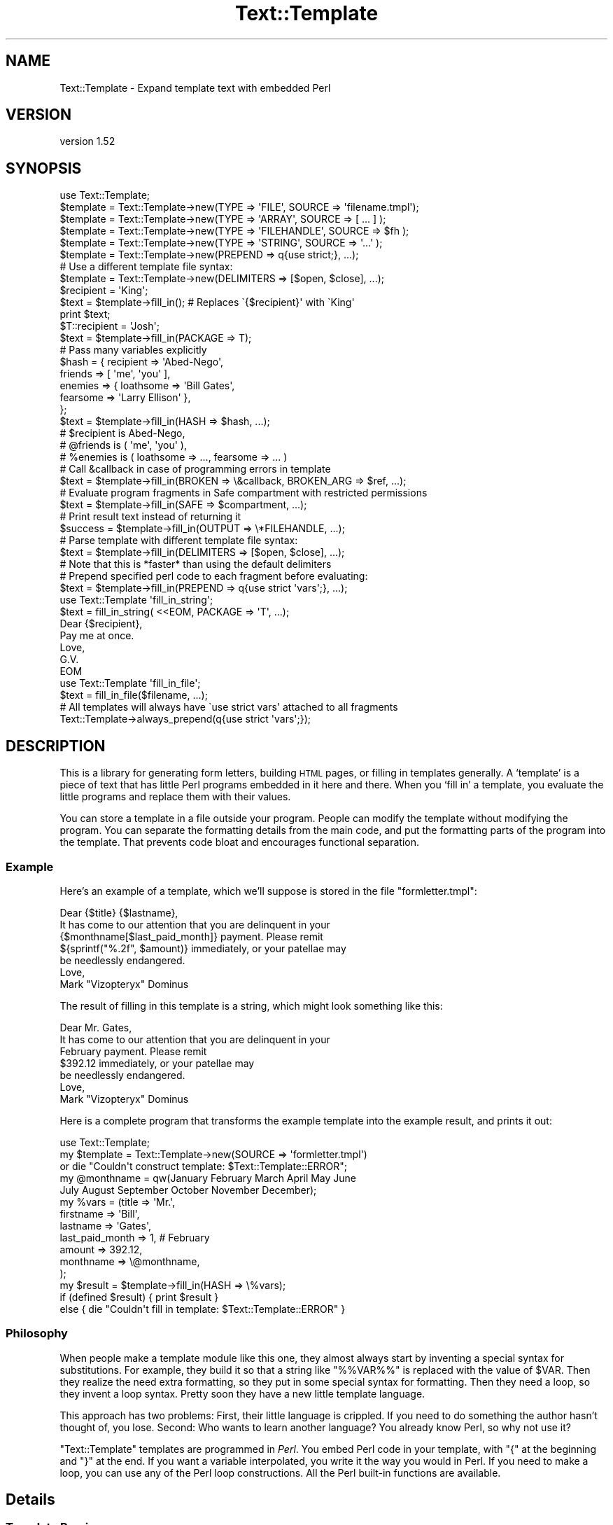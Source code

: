 .\" Automatically generated by Pod::Man 2.27 (Pod::Simple 3.28)
.\"
.\" Standard preamble:
.\" ========================================================================
.de Sp \" Vertical space (when we can't use .PP)
.if t .sp .5v
.if n .sp
..
.de Vb \" Begin verbatim text
.ft CW
.nf
.ne \\$1
..
.de Ve \" End verbatim text
.ft R
.fi
..
.\" Set up some character translations and predefined strings.  \*(-- will
.\" give an unbreakable dash, \*(PI will give pi, \*(L" will give a left
.\" double quote, and \*(R" will give a right double quote.  \*(C+ will
.\" give a nicer C++.  Capital omega is used to do unbreakable dashes and
.\" therefore won't be available.  \*(C` and \*(C' expand to `' in nroff,
.\" nothing in troff, for use with C<>.
.tr \(*W-
.ds C+ C\v'-.1v'\h'-1p'\s-2+\h'-1p'+\s0\v'.1v'\h'-1p'
.ie n \{\
.    ds -- \(*W-
.    ds PI pi
.    if (\n(.H=4u)&(1m=24u) .ds -- \(*W\h'-12u'\(*W\h'-12u'-\" diablo 10 pitch
.    if (\n(.H=4u)&(1m=20u) .ds -- \(*W\h'-12u'\(*W\h'-8u'-\"  diablo 12 pitch
.    ds L" ""
.    ds R" ""
.    ds C` ""
.    ds C' ""
'br\}
.el\{\
.    ds -- \|\(em\|
.    ds PI \(*p
.    ds L" ``
.    ds R" ''
.    ds C`
.    ds C'
'br\}
.\"
.\" Escape single quotes in literal strings from groff's Unicode transform.
.ie \n(.g .ds Aq \(aq
.el       .ds Aq '
.\"
.\" If the F register is turned on, we'll generate index entries on stderr for
.\" titles (.TH), headers (.SH), subsections (.SS), items (.Ip), and index
.\" entries marked with X<> in POD.  Of course, you'll have to process the
.\" output yourself in some meaningful fashion.
.\"
.\" Avoid warning from groff about undefined register 'F'.
.de IX
..
.nr rF 0
.if \n(.g .if rF .nr rF 1
.if (\n(rF:(\n(.g==0)) \{
.    if \nF \{
.        de IX
.        tm Index:\\$1\t\\n%\t"\\$2"
..
.        if !\nF==2 \{
.            nr % 0
.            nr F 2
.        \}
.    \}
.\}
.rr rF
.\"
.\" Accent mark definitions (@(#)ms.acc 1.5 88/02/08 SMI; from UCB 4.2).
.\" Fear.  Run.  Save yourself.  No user-serviceable parts.
.    \" fudge factors for nroff and troff
.if n \{\
.    ds #H 0
.    ds #V .8m
.    ds #F .3m
.    ds #[ \f1
.    ds #] \fP
.\}
.if t \{\
.    ds #H ((1u-(\\\\n(.fu%2u))*.13m)
.    ds #V .6m
.    ds #F 0
.    ds #[ \&
.    ds #] \&
.\}
.    \" simple accents for nroff and troff
.if n \{\
.    ds ' \&
.    ds ` \&
.    ds ^ \&
.    ds , \&
.    ds ~ ~
.    ds /
.\}
.if t \{\
.    ds ' \\k:\h'-(\\n(.wu*8/10-\*(#H)'\'\h"|\\n:u"
.    ds ` \\k:\h'-(\\n(.wu*8/10-\*(#H)'\`\h'|\\n:u'
.    ds ^ \\k:\h'-(\\n(.wu*10/11-\*(#H)'^\h'|\\n:u'
.    ds , \\k:\h'-(\\n(.wu*8/10)',\h'|\\n:u'
.    ds ~ \\k:\h'-(\\n(.wu-\*(#H-.1m)'~\h'|\\n:u'
.    ds / \\k:\h'-(\\n(.wu*8/10-\*(#H)'\z\(sl\h'|\\n:u'
.\}
.    \" troff and (daisy-wheel) nroff accents
.ds : \\k:\h'-(\\n(.wu*8/10-\*(#H+.1m+\*(#F)'\v'-\*(#V'\z.\h'.2m+\*(#F'.\h'|\\n:u'\v'\*(#V'
.ds 8 \h'\*(#H'\(*b\h'-\*(#H'
.ds o \\k:\h'-(\\n(.wu+\w'\(de'u-\*(#H)/2u'\v'-.3n'\*(#[\z\(de\v'.3n'\h'|\\n:u'\*(#]
.ds d- \h'\*(#H'\(pd\h'-\w'~'u'\v'-.25m'\f2\(hy\fP\v'.25m'\h'-\*(#H'
.ds D- D\\k:\h'-\w'D'u'\v'-.11m'\z\(hy\v'.11m'\h'|\\n:u'
.ds th \*(#[\v'.3m'\s+1I\s-1\v'-.3m'\h'-(\w'I'u*2/3)'\s-1o\s+1\*(#]
.ds Th \*(#[\s+2I\s-2\h'-\w'I'u*3/5'\v'-.3m'o\v'.3m'\*(#]
.ds ae a\h'-(\w'a'u*4/10)'e
.ds Ae A\h'-(\w'A'u*4/10)'E
.    \" corrections for vroff
.if v .ds ~ \\k:\h'-(\\n(.wu*9/10-\*(#H)'\s-2\u~\d\s+2\h'|\\n:u'
.if v .ds ^ \\k:\h'-(\\n(.wu*10/11-\*(#H)'\v'-.4m'^\v'.4m'\h'|\\n:u'
.    \" for low resolution devices (crt and lpr)
.if \n(.H>23 .if \n(.V>19 \
\{\
.    ds : e
.    ds 8 ss
.    ds o a
.    ds d- d\h'-1'\(ga
.    ds D- D\h'-1'\(hy
.    ds th \o'bp'
.    ds Th \o'LP'
.    ds ae ae
.    ds Ae AE
.\}
.rm #[ #] #H #V #F C
.\" ========================================================================
.\"
.IX Title "Text::Template 3"
.TH Text::Template 3 "2018-03-19" "perl v5.16.3" "User Contributed Perl Documentation"
.\" For nroff, turn off justification.  Always turn off hyphenation; it makes
.\" way too many mistakes in technical documents.
.if n .ad l
.nh
.SH "NAME"
Text::Template \- Expand template text with embedded Perl
.SH "VERSION"
.IX Header "VERSION"
version 1.52
.SH "SYNOPSIS"
.IX Header "SYNOPSIS"
.Vb 1
\& use Text::Template;
\&
\&
\& $template = Text::Template\->new(TYPE => \*(AqFILE\*(Aq,  SOURCE => \*(Aqfilename.tmpl\*(Aq);
\& $template = Text::Template\->new(TYPE => \*(AqARRAY\*(Aq, SOURCE => [ ... ] );
\& $template = Text::Template\->new(TYPE => \*(AqFILEHANDLE\*(Aq, SOURCE => $fh );
\& $template = Text::Template\->new(TYPE => \*(AqSTRING\*(Aq, SOURCE => \*(Aq...\*(Aq );
\& $template = Text::Template\->new(PREPEND => q{use strict;}, ...);
\&
\& # Use a different template file syntax:
\& $template = Text::Template\->new(DELIMITERS => [$open, $close], ...);
\&
\& $recipient = \*(AqKing\*(Aq;
\& $text = $template\->fill_in();  # Replaces \`{$recipient}\*(Aq with \`King\*(Aq
\& print $text;
\&
\& $T::recipient = \*(AqJosh\*(Aq;
\& $text = $template\->fill_in(PACKAGE => T);
\&
\& # Pass many variables explicitly
\& $hash = { recipient => \*(AqAbed\-Nego\*(Aq,
\&           friends => [ \*(Aqme\*(Aq, \*(Aqyou\*(Aq ],
\&           enemies => { loathsome => \*(AqBill Gates\*(Aq,
\&                        fearsome => \*(AqLarry Ellison\*(Aq },
\&         };
\& $text = $template\->fill_in(HASH => $hash, ...);
\& # $recipient is Abed\-Nego,
\& # @friends is ( \*(Aqme\*(Aq, \*(Aqyou\*(Aq ),
\& # %enemies is ( loathsome => ..., fearsome => ... )
\&
\&
\& # Call &callback in case of programming errors in template
\& $text = $template\->fill_in(BROKEN => \e&callback, BROKEN_ARG => $ref, ...);
\&
\& # Evaluate program fragments in Safe compartment with restricted permissions
\& $text = $template\->fill_in(SAFE => $compartment, ...);
\&
\& # Print result text instead of returning it
\& $success = $template\->fill_in(OUTPUT => \e*FILEHANDLE, ...);
\&
\& # Parse template with different template file syntax:
\& $text = $template\->fill_in(DELIMITERS => [$open, $close], ...);
\& # Note that this is *faster* than using the default delimiters
\&
\& # Prepend specified perl code to each fragment before evaluating:
\& $text = $template\->fill_in(PREPEND => q{use strict \*(Aqvars\*(Aq;}, ...);
\&
\& use Text::Template \*(Aqfill_in_string\*(Aq;
\& $text = fill_in_string( <<EOM, PACKAGE => \*(AqT\*(Aq, ...);
\& Dear {$recipient},
\& Pay me at once.
\&        Love, 
\&         G.V.
\& EOM
\&
\& use Text::Template \*(Aqfill_in_file\*(Aq;
\& $text = fill_in_file($filename, ...);
\&
\& # All templates will always have \`use strict vars\*(Aq attached to all fragments
\& Text::Template\->always_prepend(q{use strict \*(Aqvars\*(Aq;});
.Ve
.SH "DESCRIPTION"
.IX Header "DESCRIPTION"
This is a library for generating form letters, building \s-1HTML\s0 pages, or
filling in templates generally.  A `template' is a piece of text that
has little Perl programs embedded in it here and there.  When you
`fill in' a template, you evaluate the little programs and replace
them with their values.
.PP
You can store a template in a file outside your program.  People can
modify the template without modifying the program.  You can separate
the formatting details from the main code, and put the formatting
parts of the program into the template.  That prevents code bloat and
encourages functional separation.
.SS "Example"
.IX Subsection "Example"
Here's an example of a template, which we'll suppose is stored in the
file \f(CW\*(C`formletter.tmpl\*(C'\fR:
.PP
.Vb 1
\&        Dear {$title} {$lastname},
\&
\&        It has come to our attention that you are delinquent in your
\&        {$monthname[$last_paid_month]} payment.  Please remit
\&        ${sprintf("%.2f", $amount)} immediately, or your patellae may
\&        be needlessly endangered.
\&
\&                        Love,
\&
\&                        Mark "Vizopteryx" Dominus
.Ve
.PP
The result of filling in this template is a string, which might look
something like this:
.PP
.Vb 1
\&        Dear Mr. Gates,
\&
\&        It has come to our attention that you are delinquent in your
\&        February payment.  Please remit
\&        $392.12 immediately, or your patellae may
\&        be needlessly endangered.
\&
\&
\&                        Love,
\&
\&                        Mark "Vizopteryx" Dominus
.Ve
.PP
Here is a complete program that transforms the example
template into the example result, and prints it out:
.PP
.Vb 1
\&        use Text::Template;
\&
\&        my $template = Text::Template\->new(SOURCE => \*(Aqformletter.tmpl\*(Aq)
\&          or die "Couldn\*(Aqt construct template: $Text::Template::ERROR";
\&
\&        my @monthname = qw(January February March April May June
\&                           July August September October November December);
\&        my %vars = (title => \*(AqMr.\*(Aq,
\&                    firstname => \*(AqBill\*(Aq,
\&                    lastname => \*(AqGates\*(Aq,
\&                    last_paid_month => 1,   # February
\&                    amount => 392.12,
\&                    monthname => \e@monthname,
\&                   );
\&
\&        my $result = $template\->fill_in(HASH => \e%vars);
\&
\&        if (defined $result) { print $result }
\&        else { die "Couldn\*(Aqt fill in template: $Text::Template::ERROR" }
.Ve
.SS "Philosophy"
.IX Subsection "Philosophy"
When people make a template module like this one, they almost always
start by inventing a special syntax for substitutions.  For example,
they build it so that a string like \f(CW\*(C`%%VAR%%\*(C'\fR is replaced with the
value of \f(CW$VAR\fR.  Then they realize the need extra formatting, so
they put in some special syntax for formatting.  Then they need a
loop, so they invent a loop syntax.  Pretty soon they have a new
little template language.
.PP
This approach has two problems: First, their little language is
crippled. If you need to do something the author hasn't thought of,
you lose.  Second: Who wants to learn another language?  You already
know Perl, so why not use it?
.PP
\&\f(CW\*(C`Text::Template\*(C'\fR templates are programmed in \fIPerl\fR.  You embed Perl
code in your template, with \f(CW\*(C`{\*(C'\fR at the beginning and \f(CW\*(C`}\*(C'\fR at the end.
If you want a variable interpolated, you write it the way you would in
Perl.  If you need to make a loop, you can use any of the Perl loop
constructions.  All the Perl built-in functions are available.
.SH "Details"
.IX Header "Details"
.SS "Template Parsing"
.IX Subsection "Template Parsing"
The \f(CW\*(C`Text::Template\*(C'\fR module scans the template source.  An open brace
\&\f(CW\*(C`{\*(C'\fR begins a program fragment, which continues until the matching
close brace \f(CW\*(C`}\*(C'\fR.  When the template is filled in, the program
fragments are evaluated, and each one is replaced with the resulting
value to yield the text that is returned.
.PP
A backslash \f(CW\*(C`\e\*(C'\fR in front of a brace (or another backslash that is in
front of a brace) escapes its special meaning.  The result of filling
out this template:
.PP
.Vb 1
\&        \e{ The sum of 1 and 2 is {1+2}  \e}
.Ve
.PP
is
.PP
.Vb 1
\&        { The sum of 1 and 2 is 3  }
.Ve
.PP
If you have an unmatched brace, \f(CW\*(C`Text::Template\*(C'\fR will return a
failure code and a warning about where the problem is.  Backslashes
that do not precede a brace are passed through unchanged.  If you have
a template like this:
.PP
.Vb 1
\&        { "String that ends in a newline.\en" }
.Ve
.PP
The backslash inside the string is passed through to Perl unchanged,
so the \f(CW\*(C`\en\*(C'\fR really does turn into a newline.  See the note at the end
for details about the way backslashes work.  Backslash processing is
\&\fInot\fR done when you specify alternative delimiters with the
\&\f(CW\*(C`DELIMITERS\*(C'\fR option.  (See \*(L"Alternative Delimiters\*(R", below.)
.PP
Each program fragment should be a sequence of Perl statements, which
are evaluated the usual way.  The result of the last statement
executed will be evaluated in scalar context; the result of this
statement is a string, which is interpolated into the template in
place of the program fragment itself.
.PP
The fragments are evaluated in order, and side effects from earlier
fragments will persist into later fragments:
.PP
.Vb 12
\&        {$x = @things; \*(Aq\*(Aq}The Lord High Chamberlain has gotten {$x}
\&        things for me this year.  
\&        { $diff = $x \- 17; 
\&          $more = \*(Aqmore\*(Aq
\&          if ($diff == 0) {
\&            $diff = \*(Aqno\*(Aq;
\&          } elsif ($diff < 0) {
\&            $more = \*(Aqfewer\*(Aq;
\&          } 
\&          \*(Aq\*(Aq;
\&        } 
\&        That is {$diff} {$more} than he gave me last year.
.Ve
.PP
The value of \f(CW$x\fR set in the first line will persist into the next
fragment that begins on the third line, and the values of \f(CW$diff\fR and
\&\f(CW$more\fR set in the second fragment will persist and be interpolated
into the last line.  The output will look something like this:
.PP
.Vb 2
\&        The Lord High Chamberlain has gotten 42
\&        things for me this year.  
\&
\&        That is 25 more than he gave me last year.
.Ve
.PP
That is all the syntax there is.
.ie n .SS "The $OUT variable"
.el .SS "The \f(CW$OUT\fP variable"
.IX Subsection "The $OUT variable"
There is one special trick you can play in a template.  Here is the
motivation for it:  Suppose you are going to pass an array, \f(CW@items\fR,
into the template, and you want the template to generate a bulleted
list with a header, like this:
.PP
.Vb 5
\&        Here is a list of the things I have got for you since 1907:
\&          * Ivory
\&          * Apes
\&          * Peacocks
\&          * ...
.Ve
.PP
One way to do it is with a template like this:
.PP
.Vb 7
\&        Here is a list of the things I have got for you since 1907:
\&        { my $blist = \*(Aq\*(Aq;
\&          foreach $i (@items) {
\&            $blist .= qq{  * $i\en};
\&          }    
\&          $blist;
\&        }
.Ve
.PP
Here we construct the list in a variable called \f(CW$blist\fR, which we
return at the end.  This is a little cumbersome.  There is a shortcut.
.PP
Inside of templates, there is a special variable called \f(CW$OUT\fR.
Anything you append to this variable will appear in the output of the
template.  Also, if you use \f(CW$OUT\fR in a program fragment, the normal
behavior, of replacing the fragment with its return value, is
disabled; instead the fragment is replaced with the value of \f(CW$OUT\fR.
This means that you can write the template above like this:
.PP
.Vb 5
\&        Here is a list of the things I have got for you since 1907:
\&        { foreach $i (@items) {
\&            $OUT .= "  * $i\en";
\&          }    
\&        }
.Ve
.PP
\&\f(CW$OUT\fR is reinitialized to the empty string at the start of each
program fragment.  It is private to \f(CW\*(C`Text::Template\*(C'\fR, so 
you can't use a variable named \f(CW$OUT\fR in your template without
invoking the special behavior.
.SS "General Remarks"
.IX Subsection "General Remarks"
All \f(CW\*(C`Text::Template\*(C'\fR functions return \f(CW\*(C`undef\*(C'\fR on failure, and set the
variable \f(CW$Text::Template::ERROR\fR to contain an explanation of what
went wrong.  For example, if you try to create a template from a file
that does not exist, \f(CW$Text::Template::ERROR\fR will contain something like:
.PP
.Vb 1
\&        Couldn\*(Aqt open file xyz.tmpl: No such file or directory
.Ve
.ie n .SS """new"""
.el .SS "\f(CWnew\fP"
.IX Subsection "new"
.Vb 1
\&        $template = new Text::Template ( TYPE => ..., SOURCE => ... );
.Ve
.PP
This creates and returns a new template object.  \f(CW\*(C`new\*(C'\fR returns
\&\f(CW\*(C`undef\*(C'\fR and sets \f(CW$Text::Template::ERROR\fR if it can't create the
template object.  \f(CW\*(C`SOURCE\*(C'\fR says where the template source code will
come from.  \f(CW\*(C`TYPE\*(C'\fR says what kind of object the source is.
.PP
The most common type of source is a file:
.PP
.Vb 1
\&        new Text::Template ( TYPE => \*(AqFILE\*(Aq, SOURCE => $filename );
.Ve
.PP
This reads the template from the specified file.  The filename is
opened with the Perl \f(CW\*(C`open\*(C'\fR command, so it can be a pipe or anything
else that makes sense with \f(CW\*(C`open\*(C'\fR.
.PP
The \f(CW\*(C`TYPE\*(C'\fR can also be \f(CW\*(C`STRING\*(C'\fR, in which case the \f(CW\*(C`SOURCE\*(C'\fR should
be a string:
.PP
.Vb 2
\&        new Text::Template ( TYPE => \*(AqSTRING\*(Aq, 
\&                             SOURCE => "This is the actual template!" );
.Ve
.PP
The \f(CW\*(C`TYPE\*(C'\fR can be \f(CW\*(C`ARRAY\*(C'\fR, in which case the source should be a
reference to an array of strings.  The concatenation of these strings
is the template:
.PP
.Vb 5
\&        new Text::Template ( TYPE => \*(AqARRAY\*(Aq, 
\&                             SOURCE => [ "This is ", "the actual", 
\&                                         " template!",
\&                                       ]
\&                           );
.Ve
.PP
The \f(CW\*(C`TYPE\*(C'\fR can be \s-1FILEHANDLE,\s0 in which case the source should be an
open filehandle (such as you got from the \f(CW\*(C`FileHandle\*(C'\fR or \f(CW\*(C`IO::*\*(C'\fR
packages, or a glob, or a reference to a glob).  In this case
\&\f(CW\*(C`Text::Template\*(C'\fR will read the text from the filehandle up to
end-of-file, and that text is the template:
.PP
.Vb 3
\&        # Read template source code from STDIN:
\&        new Text::Template ( TYPE => \*(AqFILEHANDLE\*(Aq, 
\&                             SOURCE => \e*STDIN  );
.Ve
.PP
If you omit the \f(CW\*(C`TYPE\*(C'\fR attribute, it's taken to be \f(CW\*(C`FILE\*(C'\fR.
\&\f(CW\*(C`SOURCE\*(C'\fR is required.  If you omit it, the program will abort.
.PP
The words \f(CW\*(C`TYPE\*(C'\fR and \f(CW\*(C`SOURCE\*(C'\fR can be spelled any of the following ways:
.PP
.Vb 6
\&        TYPE    SOURCE
\&        Type    Source
\&        type    source
\&        \-TYPE   \-SOURCE
\&        \-Type   \-Source
\&        \-type   \-source
.Ve
.PP
Pick a style you like and stick with it.
.ie n .IP """DELIMITERS""" 4
.el .IP "\f(CWDELIMITERS\fR" 4
.IX Item "DELIMITERS"
You may also add a \f(CW\*(C`DELIMITERS\*(C'\fR option.  If this option is present,
its value should be a reference to an array of two strings.  The first
string is the string that signals the beginning of each program
fragment, and the second string is the string that signals the end of
each program fragment.  See \*(L"Alternative Delimiters\*(R", below.
.ie n .IP """UNTAINT""" 4
.el .IP "\f(CWUNTAINT\fR" 4
.IX Item "UNTAINT"
If your program is running in taint mode, you may have problems if
your templates are stored in files.  Data read from files is
considered 'untrustworthy', and taint mode will not allow you to
evaluate the Perl code in the file.  (It is afraid that a malicious
person might have tampered with the file.)
.Sp
In some environments, however, local files are trustworthy.  You can
tell \f(CW\*(C`Text::Template\*(C'\fR that a certain file is trustworthy by supplying
\&\f(CW\*(C`UNTAINT => 1\*(C'\fR in the call to \f(CW\*(C`new\*(C'\fR.  This will tell
\&\f(CW\*(C`Text::Template\*(C'\fR to disable taint checks on template code that has
come from a file, as long as the filename itself is considered
trustworthy.  It will also disable taint checks on template code that
comes from a filehandle.  When used with \f(CW\*(C`TYPE => \*(Aqstring\*(Aq\*(C'\fR or \f(CW\*(C`TYPE
=> \*(Aqarray\*(Aq\*(C'\fR, it has no effect.
.Sp
See perlsec for more complete information about tainting.
.Sp
Thanks to Steve Palincsar, Gerard Vreeswijk, and Dr. Christoph Baehr
for help with this feature.
.ie n .IP """PREPEND""" 4
.el .IP "\f(CWPREPEND\fR" 4
.IX Item "PREPEND"
This option is passed along to the \f(CW\*(C`fill_in\*(C'\fR call unless it is
overridden in the arguments to \f(CW\*(C`fill_in\*(C'\fR.  See "\f(CW\*(C`PREPEND\*(C'\fR feature
and using \f(CW\*(C`strict\*(C'\fR in templates" below.
.ie n .IP """BROKEN""" 4
.el .IP "\f(CWBROKEN\fR" 4
.IX Item "BROKEN"
This option is passed along to the \f(CW\*(C`fill_in\*(C'\fR call unless it is
overridden in the arguments to \f(CW\*(C`fill_in\*(C'\fR.  See \f(CW\*(C`BROKEN\*(C'\fR below.
.ie n .SS """compile"""
.el .SS "\f(CWcompile\fP"
.IX Subsection "compile"
.Vb 1
\&        $template\->compile()
.Ve
.PP
Loads all the template text from the template's source, parses and
compiles it.  If successful, returns true; otherwise returns false and
sets \f(CW$Text::Template::ERROR\fR.  If the template is already compiled,
it returns true and does nothing.
.PP
You don't usually need to invoke this function, because \f(CW\*(C`fill_in\*(C'\fR
(see below) compiles the template if it isn't compiled already.
.PP
If there is an argument to this function, it must be a reference to an
array containing alternative delimiter strings.  See \f(CW"Alternative
Delimiters"\fR, below.
.ie n .SS """fill_in"""
.el .SS "\f(CWfill_in\fP"
.IX Subsection "fill_in"
.Vb 1
\&        $template\->fill_in(OPTIONS);
.Ve
.PP
Fills in a template.  Returns the resulting text if successful.
Otherwise, returns \f(CW\*(C`undef\*(C'\fR  and sets \f(CW$Text::Template::ERROR\fR.
.PP
The \fI\s-1OPTIONS\s0\fR are a hash, or a list of key-value pairs.  You can
write the key names in any of the six usual styles as above; this
means that where this manual says \f(CW\*(C`PACKAGE\*(C'\fR (for example) you can
actually use any of
.PP
.Vb 1
\&        PACKAGE Package package \-PACKAGE \-Package \-package
.Ve
.PP
Pick a style you like and stick with it.  The all-lowercase versions
may yield spurious warnings about
.PP
.Vb 1
\&        Ambiguous use of package => resolved to "package"
.Ve
.PP
so you might like to avoid them and use the capitalized versions.
.PP
At present, there are eight legal options:  \f(CW\*(C`PACKAGE\*(C'\fR, \f(CW\*(C`BROKEN\*(C'\fR,
\&\f(CW\*(C`BROKEN_ARG\*(C'\fR, \f(CW\*(C`FILENAME\*(C'\fR, \f(CW\*(C`SAFE\*(C'\fR, \f(CW\*(C`HASH\*(C'\fR, \f(CW\*(C`OUTPUT\*(C'\fR, and \f(CW\*(C`DELIMITERS\*(C'\fR.
.ie n .IP """PACKAGE""" 4
.el .IP "\f(CWPACKAGE\fR" 4
.IX Item "PACKAGE"
\&\f(CW\*(C`PACKAGE\*(C'\fR specifies the name of a package in which the program
fragments should be evaluated.  The default is to use the package from
which \f(CW\*(C`fill_in\*(C'\fR was called.  For example, consider this template:
.Sp
.Vb 1
\&        The value of the variable x is {$x}.
.Ve
.Sp
If you use \f(CW\*(C`$template\->fill_in(PACKAGE => \*(AqR\*(Aq)\*(C'\fR , then the \f(CW$x\fR in
the template is actually replaced with the value of \f(CW$R::x\fR.  If you
omit the \f(CW\*(C`PACKAGE\*(C'\fR option, \f(CW$x\fR will be replaced with the value of
the \f(CW$x\fR variable in the package that actually called \f(CW\*(C`fill_in\*(C'\fR.
.Sp
You should almost always use \f(CW\*(C`PACKAGE\*(C'\fR.  If you don't, and your
template makes changes to variables, those changes will be propagated
back into the main program.  Evaluating the template in a private
package helps prevent this.  The template can still modify variables
in your program if it wants to, but it will have to do so explicitly.
See the section at the end on `Security'.
.Sp
Here's an example of using \f(CW\*(C`PACKAGE\*(C'\fR:
.Sp
.Vb 1
\&        Your Royal Highness,
\&
\&        Enclosed please find a list of things I have gotten
\&        for you since 1907:
\&
\&        { foreach $item (@items) {
\&            $item_no++;
\&            $OUT .= " $item_no. \eu$item\en";
\&          }
\&        }
\&
\&        Signed,
\&        Lord High Chamberlain
.Ve
.Sp
We want to pass in an array which will be assigned to the array
\&\f(CW@items\fR.  Here's how to do that:
.Sp
.Vb 2
\&        @items = (\*(Aqivory\*(Aq, \*(Aqapes\*(Aq, \*(Aqpeacocks\*(Aq, );
\&        $template\->fill_in();
.Ve
.Sp
This is not very safe.  The reason this isn't as safe is that if you
had a variable named \f(CW$item_no\fR in scope in your program at the point
you called \f(CW\*(C`fill_in\*(C'\fR, its value would be clobbered by the act of
filling out the template.  The problem is the same as if you had
written a subroutine that used those variables in the same way that
the template does.  (\f(CW$OUT\fR is special in templates and is always
safe.)
.Sp
One solution to this is to make the \f(CW$item_no\fR variable private to the
template by declaring it with \f(CW\*(C`my\*(C'\fR.  If the template does this, you
are safe.
.Sp
But if you use the \f(CW\*(C`PACKAGE\*(C'\fR option, you will probably be safe even
if the template does \fInot\fR declare its variables with \f(CW\*(C`my\*(C'\fR:
.Sp
.Vb 2
\&        @Q::items = (\*(Aqivory\*(Aq, \*(Aqapes\*(Aq, \*(Aqpeacocks\*(Aq, );
\&        $template\->fill_in(PACKAGE => \*(AqQ\*(Aq);
.Ve
.Sp
In this case the template will clobber the variable \f(CW$Q::item_no\fR,
which is not related to the one your program was using.
.Sp
Templates cannot affect variables in the main program that are
declared with \f(CW\*(C`my\*(C'\fR, unless you give the template references to those
variables.
.ie n .IP """HASH""" 4
.el .IP "\f(CWHASH\fR" 4
.IX Item "HASH"
You may not want to put the template variables into a package.
Packages can be hard to manage:  You can't copy them, for example.
\&\f(CW\*(C`HASH\*(C'\fR provides an alternative.
.Sp
The value for \f(CW\*(C`HASH\*(C'\fR should be a reference to a hash that maps
variable names to values.  For example,
.Sp
.Vb 4
\&        $template\->fill_in(HASH => { recipient => "The King",
\&                                     items => [\*(Aqgold\*(Aq, \*(Aqfrankincense\*(Aq, \*(Aqmyrrh\*(Aq],
\&                                     object => \e$self,
\&                                   });
.Ve
.Sp
will fill out the template and use \f(CW"The King"\fR as the value of
\&\f(CW$recipient\fR and the list of items as the value of \f(CW@items\fR.  Note
that we pass an array reference, but inside the template it appears as
an array.  In general, anything other than a simple string or number
should be passed by reference.
.Sp
We also want to pass an object, which is in \f(CW$self\fR; note that we
pass a reference to the object, \f(CW\*(C`\e$self\*(C'\fR instead.  Since we've passed
a reference to a scalar, inside the template the object appears as
\&\f(CW$object\fR.
.Sp
The full details of how it works are a little involved, so you might
want to skip to the next section.
.Sp
Suppose the key in the hash is \fIkey\fR and the value is \fIvalue\fR.
.RS 4
.IP "\(bu" 4
If the \fIvalue\fR is \f(CW\*(C`undef\*(C'\fR, then any variables named \f(CW$key\fR,
\&\f(CW@key\fR, \f(CW%key\fR, etc., are undefined.
.IP "\(bu" 4
If the \fIvalue\fR is a string or a number, then \f(CW$key\fR is set to that
value in the template.
.IP "\(bu" 4
For anything else, you must pass a reference.
.Sp
If the \fIvalue\fR is a reference to an array, then \f(CW@key\fR is set to
that array.  If the \fIvalue\fR is a reference to a hash, then \f(CW%key\fR is
set to that hash.  Similarly if \fIvalue\fR is any other kind of
reference.  This means that
.Sp
.Vb 1
\&        var => "foo"
.Ve
.Sp
and
.Sp
.Vb 1
\&        var => \e"foo"
.Ve
.Sp
have almost exactly the same effect.  (The difference is that in the
former case, the value is copied, and in the latter case it is
aliased.)
.IP "\(bu" 4
In particular, if you want the template to get an object or any kind,
you must pass a reference to it:
.Sp
.Vb 1
\&        $template\->fill_in(HASH => { database_handle => \e$dbh, ... });
.Ve
.Sp
If you do this, the template will have a variable \f(CW$database_handle\fR
which is the database handle object.  If you leave out the \f(CW\*(C`\e\*(C'\fR, the
template will have a hash \f(CW%database_handle\fR, which exposes the
internal structure of the database handle object; you don't want that.
.RE
.RS 4
.Sp
Normally, the way this works is by allocating a private package,
loading all the variables into the package, and then filling out the
template as if you had specified that package.  A new package is
allocated each time.  However, if you \fIalso\fR use the \f(CW\*(C`PACKAGE\*(C'\fR
option, \f(CW\*(C`Text::Template\*(C'\fR loads the variables into the package you
specified, and they stay there after the call returns.  Subsequent
calls to \f(CW\*(C`fill_in\*(C'\fR that use the same package will pick up the values
you loaded in.
.Sp
If the argument of \f(CW\*(C`HASH\*(C'\fR is a reference to an array instead of a
reference to a hash, then the array should contain a list of hashes
whose contents are loaded into the template package one after the
other.  You can use this feature if you want to combine several sets
of variables.  For example, one set of variables might be the defaults
for a fill-in form, and the second set might be the user inputs, which
override the defaults when they are present:
.Sp
.Vb 1
\&        $template\->fill_in(HASH => [\e%defaults, \e%user_input]);
.Ve
.Sp
You can also use this to set two variables with the same name:
.Sp
.Vb 4
\&        $template\->fill_in(HASH => [{ v => "The King" },
\&                                    { v => [1,2,3] },
\&                                   ]
\&                          );
.Ve
.Sp
This sets \f(CW$v\fR to \f(CW"The King"\fR and \f(CW@v\fR to \f(CW\*(C`(1,2,3)\*(C'\fR.
.RE
.ie n .IP """BROKEN""" 4
.el .IP "\f(CWBROKEN\fR" 4
.IX Item "BROKEN"
If any of the program fragments fails to compile or aborts for any
reason, and you have set the \f(CW\*(C`BROKEN\*(C'\fR option to a function reference,
\&\f(CW\*(C`Text::Template\*(C'\fR will invoke the function.  This function is called
the \fI\f(CI\*(C`BROKEN\*(C'\fI function\fR.  The \f(CW\*(C`BROKEN\*(C'\fR function will tell
\&\f(CW\*(C`Text::Template\*(C'\fR what to do next.
.Sp
If the \f(CW\*(C`BROKEN\*(C'\fR function returns \f(CW\*(C`undef\*(C'\fR, \f(CW\*(C`Text::Template\*(C'\fR will
immediately abort processing the template and return the text that it
has accumulated so far.  If your function does this, it should set a
flag that you can examine after \f(CW\*(C`fill_in\*(C'\fR returns so that you can
tell whether there was a premature return or not.
.Sp
If the \f(CW\*(C`BROKEN\*(C'\fR function returns any other value, that value will be
interpolated into the template as if that value had been the return
value of the program fragment to begin with.  For example, if the
\&\f(CW\*(C`BROKEN\*(C'\fR function returns an error string, the error string will be
interpolated into the output of the template in place of the program
fragment that cased the error.
.Sp
If you don't specify a \f(CW\*(C`BROKEN\*(C'\fR function, \f(CW\*(C`Text::Template\*(C'\fR supplies
a default one that returns something like
.Sp
.Vb 2
\&        Program fragment delivered error \`\`Illegal division by 0 at
\&        template line 37\*(Aq\*(Aq
.Ve
.Sp
(Note that the format of this message has changed slightly since
version 1.31.)  The return value of the \f(CW\*(C`BROKEN\*(C'\fR function is
interpolated into the template at the place the error occurred, so
that this template:
.Sp
.Vb 1
\&        (3+4)*5 = { 3+4)*5 }
.Ve
.Sp
yields this result:
.Sp
.Vb 1
\&        (3+4)*5 = Program fragment delivered error \`\`syntax error at template line 1\*(Aq\*(Aq
.Ve
.Sp
If you specify a value for the \f(CW\*(C`BROKEN\*(C'\fR attribute, it should be a
reference to a function that \f(CW\*(C`fill_in\*(C'\fR can call instead of the
default function.
.Sp
\&\f(CW\*(C`fill_in\*(C'\fR will pass a hash to the \f(CW\*(C`broken\*(C'\fR function.
The hash will have at least these three members:
.RS 4
.ie n .IP """text""" 4
.el .IP "\f(CWtext\fR" 4
.IX Item "text"
The source code of the program fragment that failed
.ie n .IP """error""" 4
.el .IP "\f(CWerror\fR" 4
.IX Item "error"
The text of the error message (\f(CW$@\fR) generated by eval.
.Sp
The text has been modified to omit the trailing newline and to include
the name of the template file (if there was one).  The line number
counts from the beginning of the template, not from the beginning of
the failed program fragment.
.ie n .IP """lineno""" 4
.el .IP "\f(CWlineno\fR" 4
.IX Item "lineno"
The line number of the template at which the program fragment began.
.RE
.RS 4
.Sp
There may also be an \f(CW\*(C`arg\*(C'\fR member.  See \f(CW\*(C`BROKEN_ARG\*(C'\fR, below
.RE
.ie n .IP """BROKEN_ARG""" 4
.el .IP "\f(CWBROKEN_ARG\fR" 4
.IX Item "BROKEN_ARG"
If you supply the \f(CW\*(C`BROKEN_ARG\*(C'\fR option to \f(CW\*(C`fill_in\*(C'\fR, the value of the
option is passed to the \f(CW\*(C`BROKEN\*(C'\fR function whenever it is called.  The
default \f(CW\*(C`BROKEN\*(C'\fR function ignores the \f(CW\*(C`BROKEN_ARG\*(C'\fR, but you can
write a custom \f(CW\*(C`BROKEN\*(C'\fR function that uses the \f(CW\*(C`BROKEN_ARG\*(C'\fR to get
more information about what went wrong.
.Sp
The \f(CW\*(C`BROKEN\*(C'\fR function could also use the \f(CW\*(C`BROKEN_ARG\*(C'\fR as a reference
to store an error message or some other information that it wants to
communicate back to the caller.  For example:
.Sp
.Vb 1
\&        $error = \*(Aq\*(Aq;
\&
\&        sub my_broken { 
\&           my %args = @_;
\&           my $err_ref = $args{arg};
\&           ...
\&           $$err_ref = "Some error message";
\&           return undef;
\&        }
\&
\&        $template\->fill_in(BROKEN => \e&my_broken,
\&                           BROKEN_ARG => \e$error,
\&                          );
\&
\&        if ($error) {
\&          die "It didn\*(Aqt work: $error";
\&        }
.Ve
.Sp
If one of the program fragments in the template fails, it will call
the \f(CW\*(C`BROKEN\*(C'\fR function, \f(CW\*(C`my_broken\*(C'\fR, and pass it the \f(CW\*(C`BROKEN_ARG\*(C'\fR,
which is a reference to \f(CW$error\fR.  \f(CW\*(C`my_broken\*(C'\fR can store an error
message into \f(CW$error\fR this way.  Then the function that called
\&\f(CW\*(C`fill_in\*(C'\fR can see if \f(CW\*(C`my_broken\*(C'\fR has left an error message for it
to find, and proceed accordingly.
.ie n .IP """FILENAME""" 4
.el .IP "\f(CWFILENAME\fR" 4
.IX Item "FILENAME"
If you give \f(CW\*(C`fill_in\*(C'\fR a \f(CW\*(C`FILENAME\*(C'\fR option, then this is the file name that
you loaded the template source from.  This only affects the error message that
is given for template errors.  If you loaded the template from \f(CW\*(C`foo.txt\*(C'\fR for
example, and pass \f(CW\*(C`foo.txt\*(C'\fR as the \f(CW\*(C`FILENAME\*(C'\fR parameter, errors will look
like \f(CW\*(C`... at foo.txt line N\*(C'\fR rather than \f(CW\*(C`... at template line N\*(C'\fR.
.Sp
Note that this does \s-1NOT\s0 have anything to do with loading a template from the
given filename.  See \f(CW\*(C`fill_in_file()\*(C'\fR for that.
.Sp
For example:
.Sp
.Vb 3
\& my $template = Text::Template\->new(
\&     TYPE   => \*(Aqstring\*(Aq,
\&     SOURCE => \*(AqThe value is {1/0}\*(Aq);
\&
\& $template\->fill_in(FILENAME => \*(Aqfoo.txt\*(Aq) or die $Text::Template::ERROR;
.Ve
.Sp
will die with an error that contains
.Sp
.Vb 1
\& Illegal division by zero at at foo.txt line 1
.Ve
.ie n .IP """SAFE""" 4
.el .IP "\f(CWSAFE\fR" 4
.IX Item "SAFE"
If you give \f(CW\*(C`fill_in\*(C'\fR a \f(CW\*(C`SAFE\*(C'\fR option, its value should be a safe
compartment object from the \f(CW\*(C`Safe\*(C'\fR package.  All evaluation of
program fragments will be performed in this compartment.  See Safe
for full details about such compartments and how to restrict the
operations that can be performed in them.
.Sp
If you use the \f(CW\*(C`PACKAGE\*(C'\fR option with \f(CW\*(C`SAFE\*(C'\fR, the package you specify
will be placed into the safe compartment and evaluation will take
place in that package as usual.
.Sp
If not, \f(CW\*(C`SAFE\*(C'\fR operation is a little different from the default.
Usually, if you don't specify a package, evaluation of program
fragments occurs in the package from which the template was invoked.
But in \f(CW\*(C`SAFE\*(C'\fR mode the evaluation occurs inside the safe compartment
and cannot affect the calling package.  Normally, if you use \f(CW\*(C`HASH\*(C'\fR
without \f(CW\*(C`PACKAGE\*(C'\fR, the hash variables are imported into a private,
one-use-only package.  But if you use \f(CW\*(C`HASH\*(C'\fR and \f(CW\*(C`SAFE\*(C'\fR together
without \f(CW\*(C`PACKAGE\*(C'\fR, the hash variables will just be loaded into the
root namespace of the \f(CW\*(C`Safe\*(C'\fR compartment.
.ie n .IP """OUTPUT""" 4
.el .IP "\f(CWOUTPUT\fR" 4
.IX Item "OUTPUT"
If your template is going to generate a lot of text that you are just
going to print out again anyway,  you can save memory by having
\&\f(CW\*(C`Text::Template\*(C'\fR print out the text as it is generated instead of
making it into a big string and returning the string.  If you supply
the \f(CW\*(C`OUTPUT\*(C'\fR option to \f(CW\*(C`fill_in\*(C'\fR, the value should be a filehandle.
The generated text will be printed to this filehandle as it is
constructed.  For example:
.Sp
.Vb 1
\&        $template\->fill_in(OUTPUT => \e*STDOUT, ...);
.Ve
.Sp
fills in the \f(CW$template\fR as usual, but the results are immediately
printed to \s-1STDOUT. \s0 This may result in the output appearing more
quickly than it would have otherwise.
.Sp
If you use \f(CW\*(C`OUTPUT\*(C'\fR, the return value from \f(CW\*(C`fill_in\*(C'\fR is still true on
success and false on failure, but the complete text is not returned to
the caller.
.ie n .IP """PREPEND""" 4
.el .IP "\f(CWPREPEND\fR" 4
.IX Item "PREPEND"
You can have some Perl code prepended automatically to the beginning
of every program fragment.  See "\f(CW\*(C`PREPEND\*(C'\fR feature and using
\&\f(CW\*(C`strict\*(C'\fR in templates" below.
.ie n .IP """DELIMITERS""" 4
.el .IP "\f(CWDELIMITERS\fR" 4
.IX Item "DELIMITERS"
If this option is present, its value should be a reference to a list
of two strings.  The first string is the string that signals the
beginning of each program fragment, and the second string is the
string that signals the end of each program fragment.  See
\&\*(L"Alternative Delimiters\*(R", below.
.Sp
If you specify \f(CW\*(C`DELIMITERS\*(C'\fR in the call to \f(CW\*(C`fill_in\*(C'\fR, they override
any delimiters you set when you created the template object with
\&\f(CW\*(C`new\*(C'\fR.
.SH "Convenience Functions"
.IX Header "Convenience Functions"
.ie n .SS """fill_this_in"""
.el .SS "\f(CWfill_this_in\fP"
.IX Subsection "fill_this_in"
The basic way to fill in a template is to create a template object and
then call \f(CW\*(C`fill_in\*(C'\fR on it.   This is useful if you want to fill in
the same template more than once.
.PP
In some programs, this can be cumbersome.  \f(CW\*(C`fill_this_in\*(C'\fR accepts a
string, which contains the template, and a list of options, which are
passed to \f(CW\*(C`fill_in\*(C'\fR as above.  It constructs the template object for
you, fills it in as specified, and returns the results.  It returns
\&\f(CW\*(C`undef\*(C'\fR and sets \f(CW$Text::Template::ERROR\fR if it couldn't generate
any results.
.PP
An example:
.PP
.Vb 3
\&        $Q::name = \*(AqDonald\*(Aq;
\&        $Q::amount = 141.61;
\&        $Q::part = \*(Aqhyoid bone\*(Aq;
\&
\&        $text = Text::Template\->fill_this_in( <<\*(AqEOM\*(Aq, PACKAGE => Q);
\&        Dear {$name},
\&        You owe me \e\e${sprintf(\*(Aq%.2f\*(Aq, $amount)}.  
\&        Pay or I will break your {$part}.
\&                Love,
\&                Grand Vizopteryx of Irkutsk.
\&        EOM
.Ve
.PP
Notice how we included the template in-line in the program by using a
`here document' with the \f(CW\*(C`<<\*(C'\fR notation.
.PP
\&\f(CW\*(C`fill_this_in\*(C'\fR is a deprecated feature.  It is only here for
backwards compatibility, and may be removed in some far-future version
in \f(CW\*(C`Text::Template\*(C'\fR.  You should use \f(CW\*(C`fill_in_string\*(C'\fR instead.  It
is described in the next section.
.ie n .SS """fill_in_string"""
.el .SS "\f(CWfill_in_string\fP"
.IX Subsection "fill_in_string"
It is stupid that \f(CW\*(C`fill_this_in\*(C'\fR is a class method.  It should have
been just an imported function, so that you could omit the
\&\f(CW\*(C`Text::Template\->\*(C'\fR in the example above.  But I made the mistake
four years ago and it is too late to change it.
.PP
\&\f(CW\*(C`fill_in_string\*(C'\fR is exactly like \f(CW\*(C`fill_this_in\*(C'\fR except that it is
not a method and you can omit the \f(CW\*(C`Text::Template\->\*(C'\fR and just say
.PP
.Vb 4
\&        print fill_in_string(<<\*(AqEOM\*(Aq, ...);
\&        Dear {$name},
\&          ...
\&        EOM
.Ve
.PP
To use \f(CW\*(C`fill_in_string\*(C'\fR, you need to say
.PP
.Vb 1
\&        use Text::Template \*(Aqfill_in_string\*(Aq;
.Ve
.PP
at the top of your program.   You should probably use
\&\f(CW\*(C`fill_in_string\*(C'\fR instead of \f(CW\*(C`fill_this_in\*(C'\fR.
.ie n .SS """fill_in_file"""
.el .SS "\f(CWfill_in_file\fP"
.IX Subsection "fill_in_file"
If you import \f(CW\*(C`fill_in_file\*(C'\fR, you can say
.PP
.Vb 1
\&        $text = fill_in_file(filename, ...);
.Ve
.PP
The \f(CW\*(C`...\*(C'\fR are passed to \f(CW\*(C`fill_in\*(C'\fR as above.  The filename is the
name of the file that contains the template you want to fill in.  It
returns the result text. or \f(CW\*(C`undef\*(C'\fR, as usual.
.PP
If you are going to fill in the same file more than once in the same
program you should use the longer \f(CW\*(C`new\*(C'\fR / \f(CW\*(C`fill_in\*(C'\fR sequence instead.
It will be a lot faster because it only has to read and parse the file
once.
.SS "Including files into templates"
.IX Subsection "Including files into templates"
People always ask for this.  ``Why don't you have an include
function?'' they want to know.  The short answer is this is Perl, and
Perl already has an include function.  If you want it, you can just put
.PP
.Vb 1
\&        {qx{cat filename}}
.Ve
.PP
into your template.  Voila\*`.
.PP
If you don't want to use \f(CW\*(C`cat\*(C'\fR, you can write a little four-line
function that opens a file and dumps out its contents, and call it
from the template.  I wrote one for you.  In the template, you can say
.PP
.Vb 1
\&        {Text::Template::_load_text(filename)}
.Ve
.PP
If that is too verbose, here is a trick.  Suppose the template package
that you are going to be mentioning in the \f(CW\*(C`fill_in\*(C'\fR call is package
\&\f(CW\*(C`Q\*(C'\fR.  Then in the main program, write
.PP
.Vb 1
\&        *Q::include = \e&Text::Template::_load_text;
.Ve
.PP
This imports the \f(CW\*(C`_load_text\*(C'\fR function into package \f(CW\*(C`Q\*(C'\fR with the
name \f(CW\*(C`include\*(C'\fR.  From then on, any template that you fill in with
package \f(CW\*(C`Q\*(C'\fR can say
.PP
.Vb 1
\&        {include(filename)}
.Ve
.PP
to insert the text from the named file at that point.  If you are
using the \f(CW\*(C`HASH\*(C'\fR option instead, just put \f(CW\*(C`include =>
\&\e&Text::Template::_load_text\*(C'\fR into the hash instead of importing it
explicitly.
.PP
Suppose you don't want to insert a plain text file, but rather you
want to include one template within another?  Just use \f(CW\*(C`fill_in_file\*(C'\fR
in the template itself:
.PP
.Vb 1
\&        {Text::Template::fill_in_file(filename)}
.Ve
.PP
You can do the same importing trick if this is too much to type.
.SH "Miscellaneous"
.IX Header "Miscellaneous"
.ie n .SS """my"" variables"
.el .SS "\f(CWmy\fP variables"
.IX Subsection "my variables"
People are frequently surprised when this doesn't work:
.PP
.Vb 2
\&        my $recipient = \*(AqThe King\*(Aq;
\&        my $text = fill_in_file(\*(Aqformletter.tmpl\*(Aq);
.Ve
.PP
The text \f(CW\*(C`The King\*(C'\fR doesn't get into the form letter.  Why not?
Because \f(CW$recipient\fR is a \f(CW\*(C`my\*(C'\fR variable, and the whole point of
\&\f(CW\*(C`my\*(C'\fR variables is that they're private and inaccessible except in the
scope in which they're declared.  The template is not part of that
scope, so the template can't see \f(CW$recipient\fR.
.PP
If that's not the behavior you want, don't use \f(CW\*(C`my\*(C'\fR.  \f(CW\*(C`my\*(C'\fR means a
private variable, and in this case you don't want the variable to be
private.  Put the variables into package variables in some other
package, and use the \f(CW\*(C`PACKAGE\*(C'\fR option to \f(CW\*(C`fill_in\*(C'\fR:
.PP
.Vb 2
\&        $Q::recipient = $recipient;
\&        my $text = fill_in_file(\*(Aqformletter.tmpl\*(Aq, PACKAGE => \*(AqQ\*(Aq);
.Ve
.PP
or pass the names and values in a hash with the \f(CW\*(C`HASH\*(C'\fR option:
.PP
.Vb 1
\&        my $text = fill_in_file(\*(Aqformletter.tmpl\*(Aq, HASH => { recipient => $recipient });
.Ve
.SS "Security Matters"
.IX Subsection "Security Matters"
All variables are evaluated in the package you specify with the
\&\f(CW\*(C`PACKAGE\*(C'\fR option of \f(CW\*(C`fill_in\*(C'\fR.  if you use this option, and if your
templates don't do anything egregiously stupid, you won't have to
worry that evaluation of the little programs will creep out into the
rest of your program and wreck something.
.PP
Nevertheless, there's really no way (except with \f(CW\*(C`Safe\*(C'\fR) to protect
against a template that says
.PP
.Vb 3
\&        { $Important::Secret::Security::Enable = 0; 
\&          # Disable security checks in this program 
\&        }
.Ve
.PP
or
.PP
.Vb 3
\&        { $/ = "ho ho ho";   # Sabotage future uses of <FH>.
\&          # $/ is always a global variable
\&        }
.Ve
.PP
or even
.PP
.Vb 1
\&        { system("rm \-rf /") }
.Ve
.PP
so \fBdon't\fR go filling in templates unless you're sure you know what's
in them.  If you're worried, or you can't trust the person who wrote
the template, use the \f(CW\*(C`SAFE\*(C'\fR option.
.PP
A final warning: program fragments run a small risk of accidentally
clobbering local variables in the \f(CW\*(C`fill_in\*(C'\fR function itself.  These
variables all have names that begin with \f(CW$fi_\fR, so if you stay away
from those names you'll be safe.  (Of course, if you're a real wizard
you can tamper with them deliberately for exciting effects; this is
actually how \f(CW$OUT\fR works.)  I can fix this, but it will make the
package slower to do it, so I would prefer not to.  If you are worried
about this, send me mail and I will show you what to do about it.
.SS "Alternative Delimiters"
.IX Subsection "Alternative Delimiters"
Lorenzo Valdettaro pointed out that if you are using \f(CW\*(C`Text::Template\*(C'\fR
to generate TeX output, the choice of braces as the program fragment
delimiters makes you suffer suffer suffer.  Starting in version 1.20,
you can change the choice of delimiters to something other than curly
braces.
.PP
In either the \f(CW\*(C`new()\*(C'\fR call or the \f(CW\*(C`fill_in()\*(C'\fR call, you can specify
an alternative set of delimiters with the \f(CW\*(C`DELIMITERS\*(C'\fR option.  For
example, if you would like code fragments to be delimited by \f(CW\*(C`[@\-\-\*(C'\fR
and \f(CW\*(C`\-\-@]\*(C'\fR instead of \f(CW\*(C`{\*(C'\fR and \f(CW\*(C`}\*(C'\fR, use
.PP
.Vb 1
\&        ... DELIMITERS => [ \*(Aq[@\-\-\*(Aq, \*(Aq\-\-@]\*(Aq ], ...
.Ve
.PP
Note that these delimiters are \fIliteral strings\fR, not regexes.  (I
tried for regexes, but it complicates the lexical analysis too much.)
Note also that \f(CW\*(C`DELIMITERS\*(C'\fR disables the special meaning of the
backslash, so if you want to include the delimiters in the literal
text of your template file, you are out of luck\-\-\-it is up to you to
choose delimiters that do not conflict with what you are doing.  The
delimiter strings may still appear inside of program fragments as long
as they nest properly.  This means that if for some reason you
absolutely must have a program fragment that mentions one of the
delimiters, like this:
.PP
.Vb 3
\&        [@\-\-
\&                print "Oh no, a delimiter: \-\-@]\en"
\&        \-\-@]
.Ve
.PP
you may be able to make it work by doing this instead:
.PP
.Vb 4
\&        [@\-\-
\&                # Fake matching delimiter in a comment: [@\-\-
\&                print "Oh no, a delimiter: \-\-@]\en"
\&        \-\-@]
.Ve
.PP
It may be safer to choose delimiters that begin with a newline
character.
.PP
Because the parsing of templates is simplified by the absence of
backslash escapes, using alternative \f(CW\*(C`DELIMITERS\*(C'\fR may speed up the
parsing process by 20\-25%.  This shows that my original choice of \f(CW\*(C`{\*(C'\fR
and \f(CW\*(C`}\*(C'\fR was very bad.
.ie n .SS """PREPEND"" feature and using ""strict"" in templates"
.el .SS "\f(CWPREPEND\fP feature and using \f(CWstrict\fP in templates"
.IX Subsection "PREPEND feature and using strict in templates"
Suppose you would like to use \f(CW\*(C`strict\*(C'\fR in your templates to detect
undeclared variables and the like.  But each code fragment is a
separate lexical scope, so you have to turn on \f(CW\*(C`strict\*(C'\fR at the top of
each and every code fragment:
.PP
.Vb 5
\&        { use strict;
\&          use vars \*(Aq$foo\*(Aq;
\&          $foo = 14;
\&          ...
\&        }
\&
\&        ...
\&
\&        { # we forgot to put \`use strict\*(Aq here
\&          my $result = $boo + 12;    # $boo is misspelled and should be $foo
\&          # No error is raised on \`$boo\*(Aq
\&        }
.Ve
.PP
Because we didn't put \f(CW\*(C`use strict\*(C'\fR at the top of the second fragment,
it was only active in the first fragment, and we didn't get any
\&\f(CW\*(C`strict\*(C'\fR checking in the second fragment.  Then we misspelled \f(CW$foo\fR
and the error wasn't caught.
.PP
\&\f(CW\*(C`Text::Template\*(C'\fR version 1.22 and higher has a new feature to make
this easier.  You can specify that any text at all be automatically
added to the beginning of each program fragment.
.PP
When you make a call to \f(CW\*(C`fill_in\*(C'\fR, you can specify a
.PP
.Vb 1
\&        PREPEND => \*(Aqsome perl statements here\*(Aq
.Ve
.PP
option; the statements will be prepended to each program fragment for
that one call only.  Suppose that the \f(CW\*(C`fill_in\*(C'\fR call included a
.PP
.Vb 1
\&        PREPEND => \*(Aquse strict;\*(Aq
.Ve
.PP
option, and that the template looked like this:
.PP
.Vb 4
\&        { use vars \*(Aq$foo\*(Aq;
\&          $foo = 14;
\&          ...
\&        }
\&
\&        ...
\&
\&        { my $result = $boo + 12;    # $boo is misspelled and should be $foo
\&          ...
\&        }
.Ve
.PP
The code in the second fragment would fail, because \f(CW$boo\fR has not
been declared.  \f(CW\*(C`use strict\*(C'\fR was implied, even though you did not
write it explicitly, because the \f(CW\*(C`PREPEND\*(C'\fR option added it for you
automatically.
.PP
There are three other ways to do this.  At the time you create the
template object with \f(CW\*(C`new\*(C'\fR, you can also supply a \f(CW\*(C`PREPEND\*(C'\fR option,
in which case the statements will be prepended each time you fill in
that template.  If the \f(CW\*(C`fill_in\*(C'\fR call has its own \f(CW\*(C`PREPEND\*(C'\fR option,
this overrides the one specified at the time you created the
template.  Finally, you can make the class method call
.PP
.Vb 1
\&        Text::Template\->always_prepend(\*(Aqperl statements\*(Aq);
.Ve
.PP
If you do this, then call calls to \f(CW\*(C`fill_in\*(C'\fR for \fIany\fR template will
attach the perl statements to the beginning of each program fragment,
except where overridden by \f(CW\*(C`PREPEND\*(C'\fR options to \f(CW\*(C`new\*(C'\fR or \f(CW\*(C`fill_in\*(C'\fR.
.PP
An alternative to adding \*(L"use strict;\*(R" to the \s-1PREPEND\s0 option, you can
pass \s-1STRICT\s0 => 1 to fill_in when also passing the \s-1HASH\s0 option.
.PP
Suppose that the \f(CW\*(C`fill_in\*(C'\fR call included both
.PP
.Vb 2
\&        HASH => {$foo => \*(Aq\*(Aq} and
\&        STRICT => 1
.Ve
.PP
options, and that the template looked like this:
.PP
.Vb 4
\&        { 
\&          $foo = 14;
\&          ...
\&        }
\&
\&        ...
\&
\&        { my $result = $boo + 12;    # $boo is misspelled and should be $foo
\&          ...
\&        }
.Ve
.PP
The code in the second fragment would fail, because \f(CW$boo\fR has not
been declared. \f(CW\*(C`use strict\*(C'\fR was implied, even though you did not
write it explicitly, because the \f(CW\*(C`STRICT\*(C'\fR option added it for you
automatically. Any variable referenced in the template that is not in the
\&\f(CW\*(C`HASH\*(C'\fR option will be an error.
.SS "Prepending in Derived Classes"
.IX Subsection "Prepending in Derived Classes"
This section is technical, and you should skip it on the first few
readings.
.PP
Normally there are three places that prepended text could come from.
It could come from the \f(CW\*(C`PREPEND\*(C'\fR option in the \f(CW\*(C`fill_in\*(C'\fR call, from
the \f(CW\*(C`PREPEND\*(C'\fR option in the \f(CW\*(C`new\*(C'\fR call that created the template
object, or from the argument of the \f(CW\*(C`always_prepend\*(C'\fR call.
\&\f(CW\*(C`Text::Template\*(C'\fR looks for these three things in order and takes the
first one that it finds.
.PP
In a subclass of \f(CW\*(C`Text::Template\*(C'\fR, this last possibility is
ambiguous.  Suppose \f(CW\*(C`S\*(C'\fR is a subclass of \f(CW\*(C`Text::Template\*(C'\fR.  Should
.PP
.Vb 1
\&        Text::Template\->always_prepend(...);
.Ve
.PP
affect objects in class \f(CW\*(C`Derived\*(C'\fR?  The answer is that you can have it
either way.
.PP
The \f(CW\*(C`always_prepend\*(C'\fR value for \f(CW\*(C`Text::Template\*(C'\fR is normally stored
in  a hash variable named \f(CW%GLOBAL_PREPEND\fR under the key
\&\f(CW\*(C`Text::Template\*(C'\fR.  When \f(CW\*(C`Text::Template\*(C'\fR looks to see what text to
prepend, it first looks in the template object itself, and if not, it
looks in \f(CW$GLOBAL_PREPEND{\f(CIclass\f(CW}\fR where \fIclass\fR is the class to
which the template object belongs.  If it doesn't find any value, it
looks in \f(CW$GLOBAL_PREPEND{\*(AqText::Template\*(Aq}\fR.  This means that
objects in class \f(CW\*(C`Derived\*(C'\fR \fIwill\fR be affected by
.PP
.Vb 1
\&        Text::Template\->always_prepend(...);
.Ve
.PP
\&\fIunless\fR there is also a call to
.PP
.Vb 1
\&        Derived\->always_prepend(...);
.Ve
.PP
So when you're designing your derived class, you can arrange to have
your objects ignore \f(CW\*(C`Text::Template::always_prepend\*(C'\fR calls by simply
putting \f(CW\*(C`Derived\->always_prepend(\*(Aq\*(Aq)\*(C'\fR at the top of your module.
.PP
Of course, there is also a final escape hatch: Templates support a
\&\f(CW\*(C`prepend_text\*(C'\fR that is used to look up the appropriate text to be
prepended at \f(CW\*(C`fill_in\*(C'\fR time.  Your derived class can override this
method to get an arbitrary effect.
.SS "JavaScript"
.IX Subsection "JavaScript"
Jennifer D. St Clair asks:
.PP
.Vb 2
\&        > Most of my pages contain JavaScript and Stylesheets.
\&        > How do I change the template identifier?
.Ve
.PP
Jennifer is worried about the braces in the JavaScript being taken as
the delimiters of the Perl program fragments.  Of course, disaster
will ensue when perl tries to evaluate these as if they were Perl
programs.  The best choice is to find some unambiguous delimiter
strings that you can use in your template instead of curly braces, and
then use the \f(CW\*(C`DELIMITERS\*(C'\fR option.  However, if you can't do this for
some reason, there are  two easy workarounds:
.PP
1. You can put \f(CW\*(C`\e\*(C'\fR in front of \f(CW\*(C`{\*(C'\fR, \f(CW\*(C`}\*(C'\fR, or \f(CW\*(C`\e\*(C'\fR to remove its
special meaning.  So, for example, instead of
.PP
.Vb 3
\&            if (br== "n3") { 
\&                // etc.
\&            }
.Ve
.PP
you can put
.PP
.Vb 3
\&            if (br== "n3") \e{ 
\&                // etc.
\&            \e}
.Ve
.PP
and it'll come out of the template engine the way you want.
.PP
But here is another method that is probably better.  To see how it
works, first consider what happens if you put this into a template:
.PP
.Vb 1
\&            { \*(Aqfoo\*(Aq }
.Ve
.PP
Since it's in braces, it gets evaluated, and obviously, this is going
to turn into
.PP
.Vb 1
\&            foo
.Ve
.PP
So now here's the trick: In Perl, \f(CW\*(C`q{...}\*(C'\fR is the same as \f(CW\*(Aq...\*(Aq\fR.
So if we wrote
.PP
.Vb 1
\&            {q{foo}}
.Ve
.PP
it would turn into
.PP
.Vb 1
\&            foo
.Ve
.PP
So for your JavaScript, just write
.PP
.Vb 4
\&            {q{if (br== "n3") { 
\&                 // etc.
\&               }}
\&            }
.Ve
.PP
and it'll come out as
.PP
.Vb 3
\&              if (br== "n3") { 
\&                  // etc.
\&              }
.Ve
.PP
which is what you want.
.SS "Shut Up!"
.IX Subsection "Shut Up!"
People sometimes try to put an initialization section at the top of
their templates, like this:
.PP
.Vb 3
\&        { ...
\&          $var = 17;
\&        }
.Ve
.PP
Then they complain because there is a \f(CW17\fR at the top of the output
that they didn't want to have there.
.PP
Remember that a program fragment is replaced with its own return
value, and that in Perl the return value of a code block is the value
of the last expression that was evaluated, which in this case is 17.
If it didn't do that, you wouldn't be able to write \f(CW\*(C`{$recipient}\*(C'\fR
and have the recipient filled in.
.PP
To prevent the 17 from appearing in the output is very simple:
.PP
.Vb 4
\&        { ...
\&          $var = 17;
\&          \*(Aq\*(Aq;
\&        }
.Ve
.PP
Now the last expression evaluated yields the empty string, which is
invisible.  If you don't like the way this looks, use
.PP
.Vb 4
\&        { ...
\&          $var = 17;
\&          ($SILENTLY);
\&        }
.Ve
.PP
instead.  Presumably, \f(CW$SILENTLY\fR has no value, so nothing will be
interpolated.  This is what is known as a `trick'.
.SS "Compatibility"
.IX Subsection "Compatibility"
Every effort has been made to make this module compatible with older
versions.  The only known exceptions follow:
.PP
The output format of the default \f(CW\*(C`BROKEN\*(C'\fR subroutine has changed
twice, most recently between versions 1.31 and 1.40.
.PP
Starting in version 1.10, the \f(CW$OUT\fR variable is arrogated for a
special meaning.  If you had templates before version 1.10 that
happened to use a variable named \f(CW$OUT\fR, you will have to change them
to use some other variable or all sorts of strangeness will result.
.PP
Between versions 0.1b and 1.00 the behavior of the \e metacharacter
changed.  In 0.1b, \e\e was special everywhere, and the template
processor always replaced it with a single backslash before passing
the code to Perl for evaluation.  The rule now is more complicated but
probably more convenient.  See the section on backslash processing,
below, for a full discussion.
.SS "Backslash Processing"
.IX Subsection "Backslash Processing"
In \f(CW\*(C`Text::Template\*(C'\fR beta versions, the backslash was special whenever
it appeared before a brace or another backslash.  That meant that
while \f(CW\*(C`{"\en"}\*(C'\fR did indeed generate a newline, \f(CW\*(C`{"\e\e"}\*(C'\fR did not
generate a backslash, because the code passed to Perl for evaluation
was \f(CW"\e"\fR which is a syntax error.  If you wanted a backslash, you
would have had to write \f(CW\*(C`{"\e\e\e\e"}\*(C'\fR.
.PP
In \f(CW\*(C`Text::Template\*(C'\fR versions 1.00 through 1.10, there was a bug:
Backslash was special everywhere.  In these versions, \f(CW\*(C`{"\en"}\*(C'\fR
generated the letter \f(CW\*(C`n\*(C'\fR.
.PP
The bug has been corrected in version 1.11, but I did not go back to
exactly the old rule, because I did not like the idea of having to
write \f(CW\*(C`{"\e\e\e\e"}\*(C'\fR to get one backslash.  The rule is now more
complicated to remember, but probably easier to use.  The rule is now:
Backslashes are always passed to Perl unchanged \fIunless\fR they occur
as part of a sequence like \f(CW\*(C`\e\e\e\e\e\e{\*(C'\fR or \f(CW\*(C`\e\e\e\e\e\e}\*(C'\fR.  In these
contexts, they are special; \f(CW\*(C`\e\e\*(C'\fR is replaced with \f(CW\*(C`\e\*(C'\fR, and \f(CW\*(C`\e{\*(C'\fR and
\&\f(CW\*(C`\e}\*(C'\fR signal a literal brace.
.PP
Examples:
.PP
.Vb 1
\&        \e{ foo \e}
.Ve
.PP
is \fInot\fR evaluated, because the \f(CW\*(C`\e\*(C'\fR before the braces signals that
they should be taken literally.  The result in the output looks like this:
.PP
.Vb 1
\&        { foo }
.Ve
.PP
This is a syntax error:
.PP
.Vb 1
\&        { "foo}" }
.Ve
.PP
because \f(CW\*(C`Text::Template\*(C'\fR thinks that the code ends at the first \f(CW\*(C`}\*(C'\fR,
and then gets upset when it sees the second one.  To make this work
correctly, use
.PP
.Vb 1
\&        { "foo\e}" }
.Ve
.PP
This passes \f(CW"foo}"\fR to Perl for evaluation.  Note there's no \f(CW\*(C`\e\*(C'\fR in
the evaluated code.  If you really want a \f(CW\*(C`\e\*(C'\fR in the evaluated code,
use
.PP
.Vb 1
\&        { "foo\e\e\e}" }
.Ve
.PP
This passes \f(CW"foo\e}"\fR to Perl for evaluation.
.PP
Starting with \f(CW\*(C`Text::Template\*(C'\fR version 1.20, backslash processing is
disabled if you use the \f(CW\*(C`DELIMITERS\*(C'\fR option to specify alternative
delimiter strings.
.ie n .SS "A short note about $Text::Template::ERROR"
.el .SS "A short note about \f(CW$Text::Template::ERROR\fP"
.IX Subsection "A short note about $Text::Template::ERROR"
In the past some people have fretted about `violating the package
boundary' by examining a variable inside the \f(CW\*(C`Text::Template\*(C'\fR
package.  Don't feel this way.  \f(CW$Text::Template::ERROR\fR is part of
the published, official interface to this package.  It is perfectly \s-1OK\s0
to inspect this variable.  The interface is not going to change.
.PP
If it really, really bothers you, you can import a function called
\&\f(CW\*(C`TTerror\*(C'\fR that returns the current value of the \f(CW$ERROR\fR variable.
So you can say:
.PP
.Vb 1
\&        use Text::Template \*(AqTTerror\*(Aq;
\&
\&        my $template = new Text::Template (SOURCE => $filename);
\&        unless ($template) {
\&          my $err = TTerror;
\&          die "Couldn\*(Aqt make template: $err; aborting";
\&        }
.Ve
.PP
I don't see what benefit this has over just doing this:
.PP
.Vb 1
\&        use Text::Template;
\&
\&        my $template = new Text::Template (SOURCE => $filename)
\&          or die "Couldn\*(Aqt make template: $Text::Template::ERROR; aborting";
.Ve
.PP
But if it makes you happy to do it that way, go ahead.
.SS "Sticky Widgets in Template Files"
.IX Subsection "Sticky Widgets in Template Files"
The \f(CW\*(C`CGI\*(C'\fR module provides functions for `sticky widgets', which are
form input controls that retain their values from one page to the
next.   Sometimes people want to know how to include these widgets
into their template output.
.PP
It's totally straightforward.  Just call the \f(CW\*(C`CGI\*(C'\fR functions from
inside the template:
.PP
.Vb 6
\&        { $q\->checkbox_group(NAME => \*(Aqtoppings\*(Aq,
\&                             LINEBREAK => true,
\&                             COLUMNS => 3,
\&                             VALUES => \e@toppings,
\&                            );
\&        }
.Ve
.SS "Automatic preprocessing of program fragments"
.IX Subsection "Automatic preprocessing of program fragments"
It may be useful to preprocess the program fragments before they are
evaluated.  See \f(CW\*(C`Text::Template::Preprocess\*(C'\fR for more details.
.SS "Automatic postprocessing of template hunks"
.IX Subsection "Automatic postprocessing of template hunks"
It may be useful to process hunks of output before they are appended to
the result text.  For this, subclass and replace the \f(CW\*(C`append_text_to_result\*(C'\fR
method.  It is passed a list of pairs with these entries:
.PP
.Vb 4
\&  handle \- a filehandle to which to print the desired output
\&  out    \- a ref to a string to which to append, to use if handle is not given
\&  text   \- the text that will be appended
\&  type   \- where the text came from: TEXT for literal text, PROG for code
.Ve
.SH "HISTORY"
.IX Header "HISTORY"
Originally written by Mark Jason Dominus, Plover Systems (versions 0.01 \- 1.46)
.PP
Maintainership transferred to Michael Schout <mschout@cpan.org> in version
1.47
.SH "THANKS"
.IX Header "THANKS"
Many thanks to the following people for offering support,
encouragement, advice, bug reports, and all the other good stuff.
.PP
David H. Adler /
Joel Appelbaum /
Klaus Arnhold /
Anto\*'nio Araga\*~o /
Kevin Atteson /
Chris.Brezil /
Mike Brodhead /
Tom Brown /
Dr. Frank Bucolo /
Tim Bunce /
Juan E. Camacho /
Itamar Almeida de Carvalho /
Joseph Cheek /
Gene Damon /
San Deng /
Bob Dougherty /
Marek Grac /
Dan Franklin /
gary at dls.net /
Todd A. Green /
Donald L. Greer Jr. /
Michelangelo Grigni /
Zac Hansen /
Tom Henry /
Jarko Hietaniemi /
Matt X. Hunter /
Robert M. Ioffe /
Daniel LaLiberte /
Reuven M. Lerner /
Trip Lilley / 
Yannis Livassof /
Val Luck /
Kevin Madsen /
David Marshall /
James Mastros /
Joel Meulenberg /
Jason Moore /
Sergey Myasnikov /
Chris Nandor /
Bek Oberin /
Steve Palincsar /
Ron Pero /
Hans Persson /
Sean Roehnelt /
Jonathan Roy /
Shabbir J. Safdar /
Jennifer D. St Clair /
Uwe Schneider /
Randal L. Schwartz /
Michael G Schwern /
Yonat Sharon /
Brian C. Shensky /
Niklas Skoglund /
Tom Snee /
Fred Steinberg /
Hans Stoop /
Michael J. Suzio /
Dennis Taylor /
James H. Thompson /
Shad Todd /
Lieven Tomme /
Lorenzo Valdettaro /
Larry Virden /
Andy Wardley /
Archie Warnock /
Chris Wesley /
Matt Womer /
Andrew G Wood /
Daini Xie /
Michaely Yeung
.PP
Special thanks to:
.IP "Jonathan Roy" 2
.IX Item "Jonathan Roy"
for telling me how to do the \f(CW\*(C`Safe\*(C'\fR support (I spent two years
worrying about it, and then Jonathan pointed out that it was trivial.)
.IP "Ranjit Bhatnagar" 2
.IX Item "Ranjit Bhatnagar"
for demanding less verbose fragments like they have in \s-1ASP,\s0 for
helping me figure out the Right Thing, and, especially, for talking me
out of adding any new syntax.  These discussions resulted in the
\&\f(CW$OUT\fR feature.
.SS "Bugs and Caveats"
.IX Subsection "Bugs and Caveats"
\&\f(CW\*(C`my\*(C'\fR variables in \f(CW\*(C`fill_in\*(C'\fR are still susceptible to being clobbered
by template evaluation.  They all begin with \f(CW\*(C`fi_\*(C'\fR, so avoid those
names in your templates.
.PP
The line number information will be wrong if the template's lines are
not terminated by \f(CW"\en"\fR.  You should let me know if this is a
problem.  If you do, I will fix it.
.PP
The \f(CW$OUT\fR variable has a special meaning in templates, so you cannot
use it as if it were a regular variable.
.PP
There are not quite enough tests in the test suite.
.SH "SOURCE"
.IX Header "SOURCE"
The development version is on github at <http://https://github.com/mschout/perl\-text\-template>
and may be cloned from <git://https://github.com/mschout/perl\-text\-template.git>
.SH "BUGS"
.IX Header "BUGS"
Please report any bugs or feature requests on the bugtracker website
<https://github.com/mschout/perl\-text\-template/issues>
.PP
When submitting a bug or request, please include a test-file or a
patch to an existing test-file that illustrates the bug or desired
feature.
.SH "AUTHOR"
.IX Header "AUTHOR"
Michael Schout <mschout@cpan.org>
.SH "COPYRIGHT AND LICENSE"
.IX Header "COPYRIGHT AND LICENSE"
This software is copyright (c) 2013 by Mark Jason Dominus <mjd@cpan.org>.
.PP
This is free software; you can redistribute it and/or modify it under
the same terms as the Perl 5 programming language system itself.
